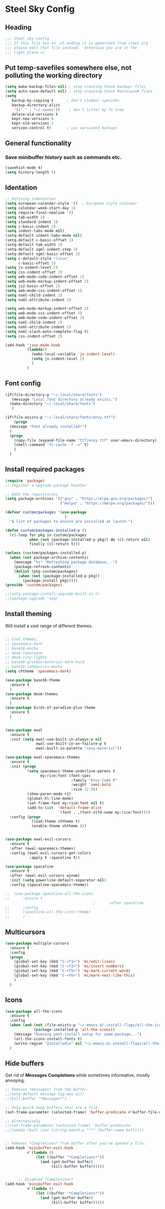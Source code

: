 * Steel Sky Config
** Heading
#+BEGIN_SRC emacs-lisp :tangle yes
  ;;; Steel sky config
  ;;; If this file has an .el ending it is generated from steel.org
  ;;; please edit that file instead.  Otherwise you are in the
  ;;; right place =) 
#+END_SRC
** Put temp-savefiles somewhere else, not polluting the working directory
#+BEGIN_SRC emacs-lisp :tangle yes
(setq make-backup-files nil) ; stop creating those backup~ files
(setq auto-save-default nil) ; stop creating those #autosave# files
(setq
   backup-by-copying t      ; don't clobber symlinks
   backup-directory-alist
    '(("." . "~/.saves"))    ; don't litter my fs tree
   delete-old-versions t
   kept-new-versions 6
   kept-old-versions 2
   version-control t)       ; use versioned backups
#+END_SRC

** General functionality
*** Save minibuffer history such as commands etc.
#+BEGIN_SRC emacs-lisp :tangle yes
(savehist-mode t)
(setq history-length 5)
#+END_SRC
** Identation
#+BEGIN_SRC emacs-lisp :tangle yes
  ;; Defining indentation
  (setq european-calendar-style 't)  ; European style calendar
  (setq calendar-week-start-day 1)
  (setq require-final-newline 't)
  (setq tab-width 2)
  (setq standard-indent 2)
  (setq c-basic-indent 2)
  (setq indent-tabs-mode nil)
  (setq-default indent-tabs-mode nil)
  (setq-default c-basic-offset 2)
  (setq-default tab-width 2)
  (setq-default sgml-indent-step 2)
  (setq-default sgml-basic-offset 2)
  (setq c-default-style "linux"
        c-basic-offset 2)
  (setq js-indent-level 2)
  (setq css-indent-offset 2)
  (setq web-mode-code-indent-offset 2)
  (setq web-mode-markup-indent-offset 2)
  (setq js2-basic-offset 2)
  (setq web-mode-css-indent-offset 2)
  (setq nxml-child-indent 2)
  (setq nxml-attribute-indent 2)

  (setq web-mode-markup-indent-offset 2)
  (setq web-mode-css-indent-offset 2)
  (setq web-mode-code-indent-offset 2)
  (setq nxml-child-indent 2)
  (setq nxml-attribute-indent 2)
  (setq nxml-slash-auto-complete-flag t)
  (setq css-indent-offset 2)

  (add-hook 'json-mode-hook
            (lambda()
              (make-local-variable 'js-indent-level)
              (setq js-indent-level 2)
              )
            )
#+END_SRC

** Font config
#+BEGIN_SRC emacs-lisp :tangle yes
  (if(file-directory-p "~/.local/share/fonts")
     (message "Local font directory already exists.")
    (make-directory "~/.local/share/fonts")
     )

  (if(file-exists-p "~/.local/share/fonts/envy.ttf")
      (progn
	(message "Font already installed!")
	)
    (progn
      (copy-file (expand-file-name "ttf/envy.ttf" user-emacs-directory)  "~/.local/share/fonts/" nil)
      (shell-command "fc-cache -f -v" t)
      )
    )

 #+END_SRC

** Install required packages
#+BEGIN_SRC emacs-lisp :tangle yes
  (require 'package)
  ;; register a upgrade package handler

  ;; Adds the repositories
  (setq package-archives '(("gnu" . "https://elpa.gnu.org/packages/")
                           ("melpa" . "https://melpa.org/packages/")))

  (defvar custom/packages '(use-package
                             )
    "A list of packages to ensure are installed at launch.")

  (defun custom/packages-installed-p ()
    (cl-loop for pkg in custom/packages
             when (not (package-installed-p pkg)) do (cl-return nil)
             finally (cl-return t)))

  (unless (custom/packages-installed-p)
    (when (not package-archive-contents)
      (message "%s" "Refreshing package database...")
      (package-refresh-contents)
      (dolist (pkg custom/packages)
        (when (not (package-installed-p pkg))
          (package-install pkg)))))
  (provide 'custom/packages)

  ;;(setq package-install-upgrade-built-in t)
  ;;(package-upgrade 'seq)
  #+END_SRC

** Install theming
Will install a vast range of different themes.
#+BEGIN_SRC emacs-lisp :tangle yes

  ;; Cool themes,
  ;; spacemacs-dark
  ;; base16-mocha
  ;; doom-laserwave
  ;; doom-city-lights
  ;; base16-gruvbox-material-dark-hard
  ;; base16-catppuccin-mocha
  (setq chtheme 'spacemacs-dark)

  (use-package base16-theme
    :ensure t
    )
  (use-package doom-themes
    :ensure t
    )
  (use-package birds-of-paradise-plus-theme
    :ensure t
    )

  
  (use-package ewal
    :ensure t
    :init (setq ewal-use-built-in-always-p nil
                ewal-use-built-in-on-failure-p t
                ewal-built-in-palette "sexy-material"))

  (use-package ewal-spacemacs-themes
    :ensure t
    :init (progn
            (setq spacemacs-theme-underline-parens t
                  my:rice:font (font-spec
                                :family "Envy Code R"
                                :weight 'semi-bold
                                :size 12.0))
            (show-paren-mode +1)
            (global-hl-line-mode)
            (set-frame-font my:rice:font nil t)
            (add-to-list  'default-frame-alist
                          `(font . ,(font-xlfd-name my:rice:font))))
    :config (progn
              (load-theme chtheme t)
              (enable-theme chtheme )))


  (use-package ewal-evil-cursors
    :ensure t
    :after (ewal-spacemacs-themes)
    :config (ewal-evil-cursors-get-colors
             :apply t :spaceline t))

  (use-package spaceline
    :ensure t
    :after (ewal-evil-cursors winum)
    :init (setq powerline-default-separator nil)
    :config (spaceline-spacemacs-theme))

  ;;  (use-package spaceline-all-the-icons
  ;;      :ensure t
                                          ;      :after spaceline
  ;;      :config
  ;;      (spaceline-all-the-icons-theme)
  ;;      )
#+END_SRC

** Multicursors
#+BEGIN_SRC emacs-lisp :tangle yes
  (use-package multiple-cursors
    :ensure t
    :config
    (progn
      (global-set-key (kbd "C-<f1>") 'mc/edit-lines)
      (global-set-key (kbd "C-<f2>") 'mc/insert-numbers)
      (global-set-key (kbd "C-<f5>") 'my-mark-current-word)
      (global-set-key (kbd "C-<f6>") 'mc/mark-next-like-this)
      )
    )
#+END_SRC

** Icons
#+BEGIN_SRC emacs-lisp :tangle yes
  (use-package all-the-icons
    :ensure t
    :config
    (when (and (not (file-exists-p "~/.emacs.d/.install-flags/all-the-icon-fonts-installed.flag"))
               (package-installed-p 'all-the-icons))
      (message "Running post-install setup for some-package...")
      (all-the-icons-install-fonts t)
      (write-region "Installed\n" nil "~/.emacs.d/.install-flags/all-the-icon-fonts-installed.flag"))
    )

    #+END_SRC

** Hide buffers
Get rid of *Messages* *Completions* while sometimes informative, mostly annoying.
#+BEGIN_SRC emacs-lisp :tangle yes
  ;; Removes *messages* from the buffer.
  ;;(setq-default message-log-max nil)
  ;;(kill-buffer "*Messages*")

  ;; Only quick swap buffers that are a file. 
  (set-frame-parameter (selected-frame) 'buffer-predicate #'buffer-file-name)

  ;; Alternatively
  ;;(set-frame-parameter (selected-frame) 'buffer-predicate
  ;;(lambda (buf) (not (string-match-p "^*" (buffer-name buf)))))


  ;; Removes *Completions* from buffer after you've opened a file.
  (add-hook 'minibuffer-exit-hook
            #'(lambda ()
                (let ((buffer "*Completions*"))
                  (and (get-buffer buffer)
                       (kill-buffer buffer)))))


        ;; Disabled *Completions*
  (add-hook 'minibuffer-exit-hook
            #'(lambda ()
                (let ((buffer "*Completions*"))
                  (and (get-buffer buffer)
                       (kill-buffer buffer)))))

  (setq inhibit-startup-message t)   ; Don't want any startup message
  #+END_SRC

** Line numbers
Mmhmmm line number, we love them and hate them. Add the mode you
dislike them in in the *disable-modes-list*
#+BEGIN_SRC emacs-lisp :tangle yes
  ;; Alternatively, to use it only in programming modes:
  (add-hook 'prog-mode-hook #'display-line-numbers-mode)
#+END_SRC

** Get rid off menu bar and Scrollbars and set
The menubar has to go! Bye!
#+BEGIN_SRC emacs-lisp :tangle yes
  (menu-bar-mode -99)
  (tool-bar-mode 0)
  ;; No scrollbars!
  (scroll-bar-mode -1)

#+END_SRC

** Org Mode
#+BEGIN_SRC emacs-lisp :tangle yes
  (use-package org
       :pin gnu
       :mode (("\\.org$" . org-mode))
       :config
     (progn
       (add-hook 'org-mode-hook #'org-modern-mode)
       (add-hook 'org-agenda-finalize-hook #'org-modern-agenda)

     ))
  (use-package org-modern
    :ensure t
    :config
    (progn
      (setq
       org-auto-align-tags nil
       org-tags-column 0
       org-catch-invisible-edits 'show-and-error
       org-special-ctrl-a/e t
       org-insert-heading-respect-content t
       org-hide-emphasis-markers t
       org-pretty-entities t
       org-agenda-tags-column 0
       org-ellipsis "…"
       )
      )
    )


#+END_SRC

** Markdown mode
#+BEGIN_SRC emacs-lisp :tangle yes
  (use-package markdown-mode
    :ensure t
    :mode ("\\.md$'" . gfm-mode)
    :init (setq markdown-command "multimarkdown"))
  (use-package markdown-preview-eww
    :ensure t
    )
#+END_SRC

** Company mode
#+BEGIN_SRC emacs-lisp :tangle yes
  (use-package company
    :ensure t
    :config
    (global-company-mode t)
    (setq company-idle-delay 0.5)
    (setq company-minimum-prefix-length 0)
    (setq company-tooltip-offset-display 'lines)
    (setq company-tooltip-flip-when-above t)
    (define-key company-active-map (kbd "\C-n") 'company-select-next)
    (define-key company-active-map (kbd "\C-p") 'company-select-previous)
    (define-key company-active-map (kbd "\C-d") 'company-show-doc-buffer)
    (define-key company-active-map (kbd "M-.") 'company-show-location)
    )
#+END_SRC
** LSP mode and ruff
#+BEGIN_SRC emacs-lisp :tangle yes
        (use-package lsp-mode
          :ensure t
          :config
          (setq lsp-pyright-langserver-command "basedpyright"
                lsp-ui-doc-show-with-mouse t
                lsp-ui-doc-position 'at-point
                lsp-pylsp-plugins-ruff-enabled t
                lsp-pylsp-plugins-mypy-enabled t
                lsp-pylsp-plugins-rope-autoimport-enabled t
                )

          )

        (use-package lsp-ui
          :ensure t
          )

        (use-package lsp-pyright
          :ensure t
          )

        (use-package ruff-format
          :ensure t
          )

        (use-package flymake-ruff
          :ensure t
          :hook (python-mode . flymake-ruff-load)
          )

#+END_SRC
** Treemacs
#+BEGIN_SRC emacs-lisp :tangle yes
(use-package treemacs
  :ensure t
  :defer t
  :init
  (with-eval-after-load 'winum
    (define-key winum-keymap (kbd "M-0") #'treemacs-select-window))
  :config
  (progn
    (setq treemacs-collapse-dirs                   (if treemacs-python-executable 3 0)
          treemacs-deferred-git-apply-delay        0.5
          treemacs-directory-name-transformer      #'identity
          treemacs-display-in-side-window          t
          treemacs-eldoc-display                   'simple
          treemacs-file-event-delay                2000
          treemacs-file-extension-regex            treemacs-last-period-regex-value
          treemacs-file-follow-delay               0.2
          treemacs-file-name-transformer           #'identity
          treemacs-follow-after-init               t
          treemacs-expand-after-init               t
          treemacs-find-workspace-method           'find-for-file-or-pick-first
          treemacs-git-command-pipe                ""
          treemacs-goto-tag-strategy               'refetch-index
          treemacs-header-scroll-indicators        '(nil . "^^^^^^")
          treemacs-hide-dot-git-directory          t
          treemacs-indentation                     2
          treemacs-indentation-string              " "
          treemacs-is-never-other-window           nil
          treemacs-max-git-entries                 5000
          treemacs-missing-project-action          'ask
          treemacs-move-files-by-mouse-dragging    t
          treemacs-move-forward-on-expand          nil
          treemacs-no-png-images                   nil
          treemacs-no-delete-other-windows         t
          treemacs-project-follow-cleanup          nil
          treemacs-persist-file                    (expand-file-name ".cache/treemacs-persist" user-emacs-directory)
          treemacs-position                        'left
          treemacs-read-string-input               'from-child-frame
          treemacs-recenter-distance               0.1
          treemacs-recenter-after-file-follow      nil
          treemacs-recenter-after-tag-follow       nil
          treemacs-recenter-after-project-jump     'always
          treemacs-recenter-after-project-expand   'on-distance
          treemacs-litter-directories              '("/node_modules" "/.venv" "/.cask")
          treemacs-project-follow-into-home        nil
          treemacs-show-cursor                     nil
          treemacs-show-hidden-files               t
          treemacs-silent-filewatch                nil
          treemacs-silent-refresh                  nil
          treemacs-sorting                         'alphabetic-asc
          treemacs-select-when-already-in-treemacs 'move-back
          treemacs-space-between-root-nodes        t
          treemacs-tag-follow-cleanup              t
          treemacs-tag-follow-delay                1.5
          treemacs-text-scale                      nil
          treemacs-user-mode-line-format           nil
          treemacs-user-header-line-format         nil
          treemacs-wide-toggle-width               70
          treemacs-width                           35
          treemacs-width-increment                 1
          treemacs-width-is-initially-locked       t
          treemacs-workspace-switch-cleanup        nil)

    ;; The default width and height of the icons is 22 pixels. If you are
    ;; using a Hi-DPI display, uncomment this to double the icon size.
    ;;(treemacs-resize-icons 44)

    (treemacs-follow-mode t)
    (treemacs-filewatch-mode t)
    (treemacs-fringe-indicator-mode 'always)
    (when treemacs-python-executable
      (treemacs-git-commit-diff-mode t))

    (pcase (cons (not (null (executable-find "git")))
                 (not (null treemacs-python-executable)))
      (`(t . t)
       (treemacs-git-mode 'deferred))
      (`(t . _)
       (treemacs-git-mode 'simple)))

    (treemacs-hide-gitignored-files-mode nil))
  :bind
  (:map global-map
        ("M-0"       . treemacs-select-window)
        ("C-x t 1"   . treemacs-delete-other-windows)
        ("C-x t t"   . treemacs)
        ("C-x t d"   . treemacs-select-directory)
        ("C-x t B"   . treemacs-bookmark)
        ("C-x t C-t" . treemacs-find-file)
        ("C-x t M-t" . treemacs-find-tag)))

(use-package treemacs-evil
  :after (treemacs evil)
  :ensure t)

(use-package treemacs-projectile
  :after (treemacs projectile)
  :ensure t)

(use-package treemacs-icons-dired
  :hook (dired-mode . treemacs-icons-dired-enable-once)
  :ensure t)

(use-package treemacs-magit
  :after (treemacs magit)
  :ensure t)

(use-package treemacs-persp ;;treemacs-perspective if you use perspective.el vs. persp-mode
  :after (treemacs persp-mode) ;;or perspective vs. persp-mode
  :ensure t
  :config (treemacs-set-scope-type 'Perspectives))

(use-package treemacs-tab-bar ;;treemacs-tab-bar if you use tab-bar-mode
  :after (treemacs)
  :ensure t
  :config (treemacs-set-scope-type 'Tabs))

#+END_SRC

** Helm
#+BEGIN_SRC emacs-lisp :tangle yes

  (use-package helm-icons
    :ensure t
    :config
    (setq helm-icons-provider 'all-the-icons)
    )

  (helm-icons-enable)
  (use-package helm
    :ensure t
    :config
    (setq helm-split-window-inside-p t)
    (setq helm-use-frame-when-more-than-two-windows t)
    (helm-autoresize-mode 1)
    )

  (use-package helm-mode
    :config (helm-mode 1))

  (use-package helm-command
    :bind (("M-x" . helm-M-x)))

  (use-package helm-files
    :bind (("C-x C-f" . helm-find-files)))

  (use-package helm-buffers
    :bind (("C-x C-b" . helm-buffers-list)
           ("M-s m" . helm-mini))
    :config (setq helm-buffer-max-length nil))

  (use-package helm-occur
    :bind (("M-s o" . helm-occur)))

  (use-package helm-imenu
    :bind (("M-s i" . helm-imenu))
    :config (setq imenu-max-item-length 120))

  (use-package helm-bookmarks
    :bind (("M-s b" . helm-bookmarks)))

#+END_SRC

** Dashboard
#+BEGIN_SRC emacs-lisp :tangle yes
  (use-package dashboard
    :ensure t
    :init (progn
            (dashboard-setup-startup-hook)
            (setq dashboard-banner-logo-title "Steel sky 0.2.7")
            (setq dashboard-startup-banner "~/.emacs.d/img/logo-medium.png")
            (setq dashboard-items '((recents  . 20)))
            (setq dashboard-init-info "\"Steel sky\" a flavour of emacs with a hint of fresh blue skies, coffee and rusty steel.")
            (setq dashboard-footer-messages '("Keep up the good work!"))
            (if (< (length command-line-args) 2)
                (setq initial-buffer-choice (lambda () (get-buffer "*dashboard*")))
              )
            )
    )
#+END_SRC

** YaSnippets
Create a new snippet with M-x yas/new-snippet
ex.
#+BEGIN_SRC
# -*- mode: snippet -*-
# name: Python generate class
# key: <<pc
# --

# ${1:var_name} works like a form

class ${1:class_name}(object):

$0 # Cursor goes here
#+END_SRC

Include the yasnippet in our config:
#+BEGIN_SRC emacs-lisp :tangle yes
  (use-package yasnippet
  :ensure t
  :config
  (setq yas-snippet-dirs '("~/.emacs.d/snippets"))
  (yas-global-mode 1))
#+END_SRC
** Languages
*** Python
#+BEGIN_SRC emacs-lisp :tangle yes
  (use-package python
    :hook
    (python-mode . lsp-mode)
    (python-mode . ruff-format-on-save-mode)
    (python-mode . display-fill-column-indicator-mode)
    )

  ;; Put the column indicator at line 79
  (add-hook 'python-mode-hook
            (lambda ()
              (set-fill-column 79)
                )
            )

#+END_SRC
*** RUST
Rudimentary Rust support
#+BEGIN_SRC emacs-lisp :tangle yes
  (use-package rust-mode
    :ensure t
    :config
    (setq rust-format-on-save t)
    :hook
    (rust-mode . lsp-mode)
    (rust-mode . prettify-symbols-mode)
    )
#+END_SRC

*** Web Mode
#+BEGIN_SRC emacs-lisp :tangle yes
  (use-package web-mode
    :ensure t
  )
#+END_SRC

** Extras
*** CHAT GPT shell
#+BEGIN_SRC emacs-lisp :tangle yes
  (use-package chatgpt-shell
    :ensure t
    )
#+END_SRC
** COMMENT Projectile
#+BEGIN_SRC emacs-lisp :tangle yes
  (use-package projectile
    :ensure t
    :init
    (projectile-mode +1)
    :bind-keymap ("C-c p" . projectile-command-map)
    )
#+END_SRC

** COMMENT Ignore me, just trying out themes. And notes

#+BEGIN_SRC emacs-lisp :tangle yes
(load-theme 'base16-3024)
(load-theme 'base16-apathy)
(load-theme 'base16-apprentice)
(load-theme 'base16-ashes)
(load-theme 'base16-atelier-cave-light)
(load-theme 'base16-atelier-cave)
(load-theme 'base16-atelier-dune-light)
(load-theme 'base16-atelier-dune)
(load-theme 'base16-atelier-estuary-light)
(load-theme 'base16-atelier-estuary)
(load-theme 'base16-atelier-forest-light)
(load-theme 'base16-atelier-forest)
(load-theme 'base16-atelier-heath-light)
(load-theme 'base16-atelier-heath)
(load-theme 'base16-atelier-lakeside-light)
(load-theme 'base16-atelier-lakeside)
(load-theme 'base16-atelier-plateau-light)
(load-theme 'base16-atelier-plateau)
(load-theme 'base16-atelier-savanna-light)
(load-theme 'base16-atelier-savanna)
(load-theme 'base16-atelier-seaside-light)
(load-theme 'base16-atelier-seaside)
(load-theme 'base16-atelier-sulphurpool-light)
(load-theme 'base16-atelier-sulphurpool)
(load-theme 'base16-atlas)
(load-theme 'base16-ayu-dark)
(load-theme 'base16-ayu-light)
(load-theme 'base16-ayu-mirage)
(load-theme 'base16-aztec)
(load-theme 'base16-bespin)
(load-theme 'base16-black-metal-bathory)
(load-theme 'base16-black-metal-burzum)
(load-theme 'base16-black-metal-dark-funeral)
(load-theme 'base16-black-metal-gorgoroth)
(load-theme 'base16-black-metal-immortal)
(load-theme 'base16-black-metal-khold)
(load-theme 'base16-black-metal-marduk)
(load-theme 'base16-black-metal-mayhem)
(load-theme 'base16-black-metal-nile)
(load-theme 'base16-black-metal)
(load-theme 'base16-black-metal-venom)
(load-theme 'base16-blueforest)
(load-theme 'base16-blueish)
(load-theme 'base16-brewer)
(load-theme 'base16-bright)
(load-theme 'base16-brogrammer)
(load-theme 'base16-brushtrees-dark)
(load-theme 'base16-brushtrees)
(load-theme 'base16-caroline)
(load-theme 'base16-catppuccin-frappe)
(load-theme 'base16-catppuccin-latte)
(load-theme 'base16-catppuccin-macchiato)
(load-theme 'base16-catppuccin-mocha)
(load-theme 'base16-catppuccin)
(load-theme 'base16-chalk)
(load-theme 'base16-circus)
(load-theme 'base16-classic-dark)
(load-theme 'base16-classic-light)
(load-theme 'base16-codeschool)
(load-theme 'base16-colors)
(load-theme 'base16-cupcake)
(load-theme 'base16-cupertino)
(load-theme 'base16-da-one-black)
(load-theme 'base16-da-one-gray)
(load-theme 'base16-da-one-ocean)
(load-theme 'base16-da-one-paper)
(load-theme 'base16-da-one-sea)
(load-theme 'base16-da-one-white)
(load-theme 'base16-danqing-light)
(load-theme 'base16-danqing)
(load-theme 'base16-darcula)
(load-theme 'base16-darkmoss)
(load-theme 'base16-darktooth)
(load-theme 'base16-darkviolet)
(load-theme 'base16-decaf)
(load-theme 'base16-deep-oceanic-next)
(load-theme 'base16-default-dark)
(load-theme 'base16-default-light)
(load-theme 'base16-dirtysea)
(load-theme 'base16-dracula)
(load-theme 'base16-edge-dark)
(load-theme 'base16-edge-light)
(load-theme 'base16-eighties)
(load-theme 'base16-embers-light)
(load-theme 'base16-embers)
(load-theme 'base16-emil)
(load-theme 'base16-equilibrium-dark)
(load-theme 'base16-equilibrium-gray-dark)
(load-theme 'base16-equilibrium-gray-light)
(load-theme 'base16-equilibrium-light)
(load-theme 'base16-eris)
(load-theme 'base16-espresso)
(load-theme 'base16-eva-dim)
(load-theme 'base16-eva)
(load-theme 'base16-evenok-dark)
(load-theme 'base16-everforest-dark-hard)
(load-theme 'base16-everforest)
(load-theme 'base16-flat)
(load-theme 'base16-framer)
(load-theme 'base16-fruit-soda)
(load-theme 'base16-gigavolt)
(load-theme 'base16-github)
(load-theme 'base16-google-dark)
(load-theme 'base16-google-light)
(load-theme 'base16-gotham)
(load-theme 'base16-grayscale-dark)
(load-theme 'base16-grayscale-light)
(load-theme 'base16-greenscreen)
(load-theme 'base16-gruber)
(load-theme 'base16-gruvbox-dark-hard)
(load-theme 'base16-gruvbox-dark-medium)
(load-theme 'base16-gruvbox-dark-pale)
(load-theme 'base16-gruvbox-dark-soft)
(load-theme 'base16-gruvbox-light-hard)
(load-theme 'base16-gruvbox-light-medium)
(load-theme 'base16-gruvbox-light-soft)
(load-theme 'base16-gruvbox-material-dark-hard)
(load-theme 'base16-gruvbox-material-dark-medium)
(load-theme 'base16-gruvbox-material-dark-soft)
(load-theme 'base16-gruvbox-material-light-hard)
(load-theme 'base16-gruvbox-material-light-medium)
(load-theme 'base16-gruvbox-material-light-soft)
(load-theme 'base16-hardcore)
(load-theme 'base16-harmonic16-dark)
(load-theme 'base16-harmonic16-light)
(load-theme 'base16-heetch-light)
(load-theme 'base16-heetch)
(load-theme 'base16-helios)
(load-theme 'base16-hopscotch)
(load-theme 'base16-horizon-dark)
(load-theme 'base16-horizon-light)
(load-theme 'base16-horizon-terminal-dark)
(load-theme 'base16-horizon-terminal-light)
(load-theme 'base16-humanoid-dark)
(load-theme 'base16-humanoid-light)
(load-theme 'base16-ia-dark)
(load-theme 'base16-ia-light)
(load-theme 'base16-icy)
(load-theme 'base16-irblack)
(load-theme 'base16-isotope)
(load-theme 'base16-jabuti)
(load-theme 'base16-kanagawa)
(load-theme 'base16-katy)
(load-theme 'base16-kimber)
(load-theme 'base16-lime)
(load-theme 'base16-macintosh)
(load-theme 'base16-marrakesh)
(load-theme 'base16-materia)
(load-theme 'base16-material-darker)
(load-theme 'base16-material-lighter)
(load-theme 'base16-material-palenight)
(load-theme 'base16-material)
(load-theme 'base16-material-vivid)
(load-theme 'base16-measured-dark)
(load-theme 'base16-measured-light)
(load-theme 'base16-mellow-purple)
(load-theme 'base16-mexico-light)
(load-theme 'base16-mocha)
(load-theme 'base16-monokai)
(load-theme 'base16-moonlight)
(load-theme 'base16-mountain)
(load-theme 'base16-nebula)
(load-theme 'base16-nord-light)
(load-theme 'base16-nord)
(load-theme 'base16-nova)
(load-theme 'base16-ocean)
(load-theme 'base16-oceanicnext)
(load-theme 'base16-one-light)
(load-theme 'base16-onedark-dark)
(load-theme 'base16-onedark)
(load-theme 'base16-outrun-dark)
(load-theme 'base16-oxocarbon-dark)
(load-theme 'base16-oxocarbon-light)
(load-theme 'base16-pandora)
(load-theme 'base16-papercolor-dark)
(load-theme 'base16-papercolor-light)
(load-theme 'base16-paraiso)
(load-theme 'base16-pasque)
(load-theme 'base16-phd)
(load-theme 'base16-pico)
(load-theme 'base16-pinky)
(load-theme 'base16-pop)
(load-theme 'base16-porple)
(load-theme 'base16-precious-dark-eleven)
(load-theme 'base16-precious-dark-fifteen)
(load-theme 'base16-precious-light-warm)
(load-theme 'base16-precious-light-white)
(load-theme 'base16-primer-dark-dimmed)
(load-theme 'base16-primer-dark)
(load-theme 'base16-primer-light)
(load-theme 'base16-purpledream)
(load-theme 'base16-qualia)
(load-theme 'base16-railscasts)
(load-theme 'base16-rebecca)
(load-theme 'base16-rose-pine-dawn)
(load-theme 'base16-rose-pine-moon)
(load-theme 'base16-rose-pine)
(load-theme 'base16-saga)
(load-theme 'base16-sagelight)
(load-theme 'base16-sakura)
(load-theme 'base16-sandcastle)
(load-theme 'base16-selenized-black)
(load-theme 'base16-selenized-dark)
(load-theme 'base16-selenized-light)
(load-theme 'base16-selenized-white)
(load-theme 'base16-seti)
(load-theme 'base16-shades-of-purple)
(load-theme 'base16-shadesmear-dark)
(load-theme 'base16-shadesmear-light)
(load-theme 'base16-shapeshifter)
(load-theme 'base16-silk-dark)
(load-theme 'base16-silk-light)
(load-theme 'base16-snazzy)
(load-theme 'base16-solarflare-light)
(load-theme 'base16-solarflare)
(load-theme 'base16-solarized-dark)
(load-theme 'base16-solarized-light)
(load-theme 'base16-spaceduck)
(load-theme 'base16-spacemacs)
(load-theme 'base16-sparky)
(load-theme 'base16-standardized-dark)
(load-theme 'base16-standardized-light)
(load-theme 'base16-stella)
(load-theme 'base16-still-alive)
(load-theme 'base16-summercamp)
(load-theme 'base16-summerfruit-dark)
(load-theme 'base16-summerfruit-light)
(load-theme 'base16-synth-midnight-dark)
(load-theme 'base16-synth-midnight-light)
(load-theme 'base16-tango)
(load-theme 'base16-tarot)
(load-theme 'base16-tender)
(load-theme 'base16-terracotta-dark)
(load-theme 'base16-terracotta)
(load-theme 'base16)
(load-theme 'base16-tokyo-city-dark)
(load-theme 'base16-tokyo-city-light)
(load-theme 'base16-tokyo-city-terminal-dark)
(load-theme 'base16-tokyo-city-terminal-light)
(load-theme 'base16-tokyo-night-dark)
(load-theme 'base16-tokyo-night-light)
(load-theme 'base16-tokyo-night-moon)
(load-theme 'base16-tokyo-night-storm)
(load-theme 'base16-tokyo-night-terminal-dark)
(load-theme 'base16-tokyo-night-terminal-light)
(load-theme 'base16-tokyo-night-terminal-storm)
(load-theme 'base16-tokyodark-terminal)
(load-theme 'base16-tokyodark)
(load-theme 'base16-tomorrow-night-eighties)
(load-theme 'base16-tomorrow-night)
(load-theme 'base16-tomorrow)
(load-theme 'base16-tube)
(load-theme 'base16-twilight)
(load-theme 'base16-unikitty-dark)
(load-theme 'base16-unikitty-light)
(load-theme 'base16-unikitty-reversible)
(load-theme 'base16-uwunicorn)
(load-theme 'base16-vesper)
(load-theme 'base16-vice)
(load-theme 'base16-vulcan)
(load-theme 'base16-windows-10-light)
(load-theme 'base16-windows-10)
(load-theme 'base16-windows-95-light)
(load-theme 'base16-windows-95)
(load-theme 'base16-windows-highcontrast-light)
(load-theme 'base16-windows-highcontrast)
(load-theme 'base16-windows-nt-light)
(load-theme 'base16-windows-nt)
(load-theme 'base16-woodland)
(load-theme 'base16-xcode-dusk)
(load-theme 'base16-zenbones)
(load-theme 'base16-zenburn)
(load-theme 'birds-of-paradise-plus)
(load-theme 'ewal-spacemacs-classic)
(load-theme 'ewal-spacemacs-modern)
(load-theme 'spacemacs-dark)
(load-theme 'spacemacs-light)
(load-theme 'spacemacs)
(load-theme 'adwaita)
(load-theme 'deeper-blue)
(load-theme 'dichromacy)
(load-theme 'leuven-dark)
(load-theme 'leuven)
(load-theme 'light-blue)
(load-theme 'manoj-dark)
(load-theme 'misterioso)
(load-theme 'modus-operandi)
(load-theme 'modus-vivendi)
(load-theme 'tango-dark)
(load-theme 'tango)
(load-theme 'tsdh-dark)
(load-theme 'tsdh-light)
(load-theme 'wheatgrass)
(load-theme 'whiteboard)
(load-theme 'wombat)
#+END_SRC
** Notes
Lookin into org-mode styling:
https://sophiebos.io/posts/beautifying-emacs-org-mode/

Look in to python mode setup:
https://webbureaucrat.dev/articles/emacs-for-python-and-poetry-using-basedpyright-langserver/
